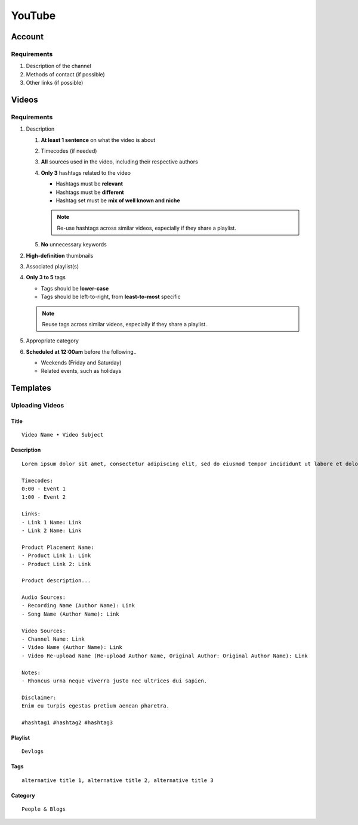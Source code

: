 
YouTube
=======

Account
-------

Requirements
^^^^^^^^^^^^

#. Description of the channel
#. Methods of contact (if possible)
#. Other links (if possible)

Videos
------

Requirements
^^^^^^^^^^^^

#. Description

   #. **At least 1 sentence** on what the video is about
   #. Timecodes (if needed)
   #. **All** sources used in the video, including their respective authors
   #. **Only 3** hashtags related to the video

      - Hashtags must be **relevant**
      - Hashtags must be **different**
      - Hashtag set must be **mix of well known and niche**
      
      .. note::

         Re-use hashtags across similar videos, especially if they share a playlist.

   #. **No** unnecessary keywords

#. **High-definition** thumbnails
#. Associated playlist(s)
#. **Only 3 to 5** tags

   - Tags should be **lower-case**
   - Tags should be left-to-right, from **least-to-most** specific

   .. note::

      Reuse tags across similar videos, especially if they share a playlist.

#. Appropriate category
#. **Scheduled at 12:00am** before the following..

   - Weekends (Friday and Saturday)
   - Related events, such as holidays

Templates
---------

Uploading Videos
^^^^^^^^^^^^^^^^

Title
"""""

::

   Video Name • Video Subject

Description
"""""""""""

::

   Lorem ipsum dolor sit amet, consectetur adipiscing elit, sed do eiusmod tempor incididunt ut labore et dolore magna aliqua. 

   Timecodes:
   0:00 - Event 1
   1:00 - Event 2

   Links:
   - Link 1 Name: Link
   - Link 2 Name: Link

   Product Placement Name:
   - Product Link 1: Link
   - Product Link 2: Link

   Product description...

   Audio Sources:
   - Recording Name (Author Name): Link
   - Song Name (Author Name): Link

   Video Sources:
   - Channel Name: Link
   - Video Name (Author Name): Link
   - Video Re-upload Name (Re-upload Author Name, Original Author: Original Author Name): Link

   Notes:
   - Rhoncus urna neque viverra justo nec ultrices dui sapien.

   Disclaimer:
   Enim eu turpis egestas pretium aenean pharetra.

   #hashtag1 #hashtag2 #hashtag3

Playlist
""""""""

::

   Devlogs

Tags
""""

::

   alternative title 1, alternative title 2, alternative title 3

Category
""""""""

::

   People & Blogs
